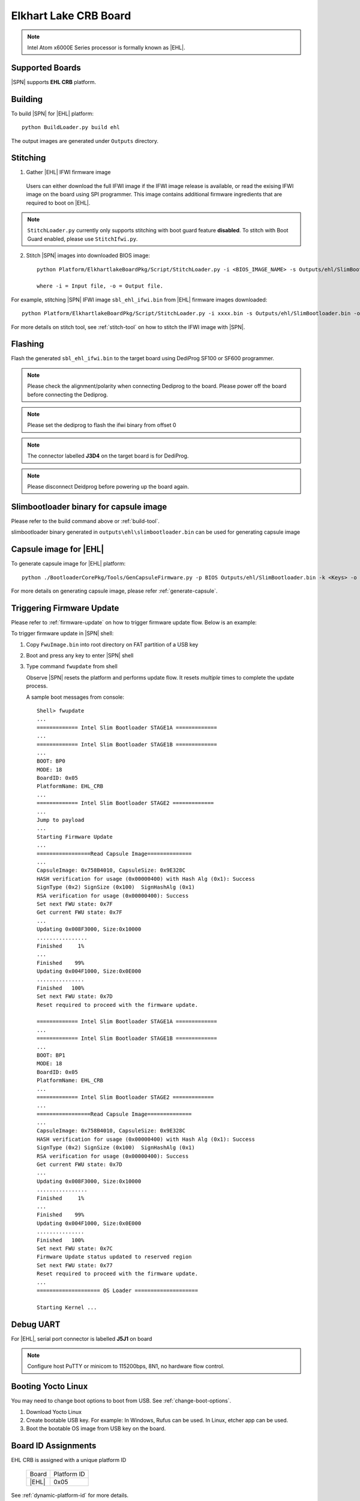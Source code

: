 .. _elkhartlake-lake-crb:

Elkhart Lake CRB Board
-----------------------

.. note:: Intel Atom x6000E Series processor is formally known as |EHL|.

Supported Boards
^^^^^^^^^^^^^^^^^^^^^

|SPN| supports **EHL CRB** platform.


Building
^^^^^^^^^^

To build |SPN| for |EHL| platform::

    python BuildLoader.py build ehl

The output images are generated under ``Outputs`` directory.


Stitching
^^^^^^^^^^

1. Gather |EHL| IFWI firmware image

  Users can either download the full IFWI image if the IFWI image release is available, or read the exising IFWI image on the board using SPI programmer.
  This image contains additional firmware ingredients that are required to boot on |EHL|.

.. note::
  ``StitchLoader.py`` currently only supports stitching with boot guard feature **disabled**.
  To stitch with Boot Guard enabled, please use ``StitchIfwi.py``.


2. Stitch |SPN| images into downloaded BIOS image::

    python Platform/ElkhartlakeBoardPkg/Script/StitchLoader.py -i <BIOS_IMAGE_NAME> -s Outputs/ehl/SlimBootloader.bin -o <SBL_IFWI_IMAGE_NAME>

    where -i = Input file, -o = Output file.

For example, stitching |SPN| IFWI image ``sbl_ehl_ifwi.bin`` from |EHL| firmware images downloaded::

    python Platform/ElkhartlakeBoardPkg/Script/StitchLoader.py -i xxxx.bin -s Outputs/ehl/SlimBootloader.bin -o sbl_ehl_ifwi.bin

For more details on stitch tool, see :ref:`stitch-tool` on how to stitch the IFWI image with |SPN|.


Flashing
^^^^^^^^^

Flash the generated ``sbl_ehl_ifwi.bin`` to the target board using DediProg SF100 or SF600 programmer.


.. note:: Please check the alignment/polarity when connecting Dediprog to the board. Please power off the board before connecting the Dediprog.
.. note:: Please set the dediprog  to flash the ifwi binary from offset 0

.. note:: The connector labelled **J3D4** on the target board is for DediProg.
.. note:: Please disconnect Deidprog before powering up the board again.


Slimbootloader binary for capsule image
^^^^^^^^^^^^^^^^^^^^^^^^^^^^^^^^^^^^^^^^

Please refer to the build command above or :ref:`build-tool`.

slimbootloader binary generated in ``outputs\ehl\slimbootloader.bin`` can be used for generating capsule image


Capsule image for |EHL|
^^^^^^^^^^^^^^^^^^^^^^^^^

To generate capsule image for |EHL| platform::

    python ./BootloaderCorePkg/Tools/GenCapsuleFirmware.py -p BIOS Outputs/ehl/SlimBootloader.bin -k <Keys> -o FwuImage.bin

For more details on generating capsule image, please refer :ref:`generate-capsule`.


Triggering Firmware Update
^^^^^^^^^^^^^^^^^^^^^^^^^^^^^^^^^^^^^

Please refer to :ref:`firmware-update` on how to trigger firmware update flow.
Below is an example:

To trigger firmware update in |SPN| shell:

1. Copy ``FwuImage.bin`` into root directory on FAT partition of a USB key

2. Boot and press any key to enter |SPN| shell

3. Type command ``fwupdate`` from shell

   Observe |SPN| resets the platform and performs update flow. It resets *multiple* times to complete the update process.

   A sample boot messages from console::

    Shell> fwupdate
    ...
    ============= Intel Slim Bootloader STAGE1A =============
    ...
    ============= Intel Slim Bootloader STAGE1B =============
    ...
    BOOT: BP0
    MODE: 18
    BoardID: 0x05
    PlatformName: EHL_CRB
    ...
    ============= Intel Slim Bootloader STAGE2 =============
    ...
    Jump to payload
    ...
    Starting Firmware Update
    ...
    =================Read Capsule Image==============
    ...
    CapsuleImage: 0x758B4010, CapsuleSize: 0x9E328C
    HASH verification for usage (0x00000400) with Hash Alg (0x1): Success
    SignType (0x2) SignSize (0x100)  SignHashAlg (0x1)
    RSA verification for usage (0x00000400): Success
    Set next FWU state: 0x7F
    Get current FWU state: 0x7F
    ...
    Updating 0x008F3000, Size:0x10000
    ................
    Finished     1%
    ...
    Finished    99%
    Updating 0x004F1000, Size:0x0E000
    ...............
    Finished   100%
    Set next FWU state: 0x7D
    Reset required to proceed with the firmware update.

    ============= Intel Slim Bootloader STAGE1A =============
    ...
    ============= Intel Slim Bootloader STAGE1B =============
    ...
    BOOT: BP1
    MODE: 18
    BoardID: 0x05
    PlatformName: EHL_CRB
    ...
    ============= Intel Slim Bootloader STAGE2 =============
    ...
    =================Read Capsule Image==============
    ...
    CapsuleImage: 0x758B4010, CapsuleSize: 0x9E328C
    HASH verification for usage (0x00000400) with Hash Alg (0x1): Success
    SignType (0x2) SignSize (0x100)  SignHashAlg (0x1)
    RSA verification for usage (0x00000400): Success
    Get current FWU state: 0x7D
    ...
    Updating 0x008F3000, Size:0x10000
    ................
    Finished     1%
    ...
    Finished    99%
    Updating 0x004F1000, Size:0x0E000
    ...............
    Finished   100%
    Set next FWU state: 0x7C
    Firmware Update status updated to reserved region
    Set next FWU state: 0x77
    Reset required to proceed with the firmware update.
    ...
    ==================== OS Loader ====================

    Starting Kernel ...


Debug UART
^^^^^^^^^^^

For |EHL|, serial port connector is labelled **J5J1** on board

.. note:: Configure host PuTTY or minicom to 115200bps, 8N1, no hardware flow control.


Booting Yocto Linux
^^^^^^^^^^^^^^^^^^^^^

You may need to change boot options to boot from USB. See :ref:`change-boot-options`.

1. Download Yocto Linux
2. Create bootable USB key. For example: In Windows, Rufus can be used. In Linux, etcher app can be used.
3. Boot the bootable OS image from USB key on the board.


Board ID Assignments
^^^^^^^^^^^^^^^^^^^^^

EHL CRB is assigned with a unique platform ID

  +---------------------------+---------------+
  |           Board           |  Platform ID  |
  +---------------------------+---------------+
  |           |EHL|           |     0x05      |
  +---------------------------+---------------+

See :ref:`dynamic-platform-id` for more details.

To customize board configurations in ``*.dlt`` file, make sure to specify ``PlatformId`` to the corresponding values for the board.

See :ref:`configuration-tool` for more details.

Latest Milestone Release
^^^^^^^^^^^^^^^^^^^^^^^^^

**EHL MR4**

Commit ID: 3112989fdcec8240857b96c942d9942ec0e18254

